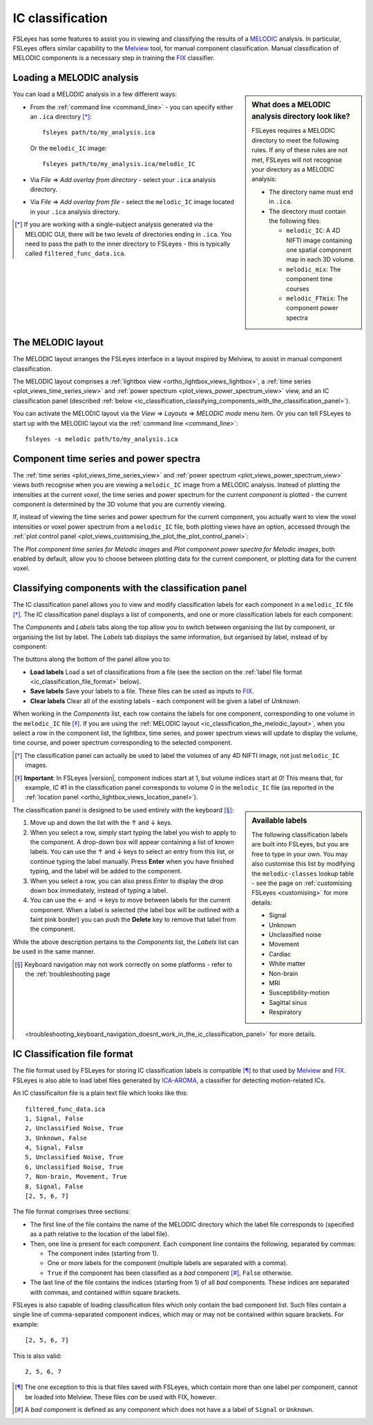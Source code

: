 .. |right_arrow|   unicode:: U+21D2

.. |left_arrow_2|  unicode:: U+2190
.. |up_arrow_2|    unicode:: U+2191
.. |right_arrow_2| unicode:: U+2192
.. |down_arrow_2|  unicode:: U+2193


.. _ic_classification:

IC classification
=================


FSLeyes has some features to assist you in viewing and classifying the results
of a `MELODIC <http://fsl.fmrib.ox.ac.uk/fsl/fslwiki/MELODIC>`_ analysis.  In
particular, FSLeyes offers similar capability to the `Melview
<http://fsl.fmrib.ox.ac.uk/fsl/fslwiki/Melview>`_ tool, for manual component
classification. Manual classification of MELODIC components is a necessary
step in training the `FIX <http://fsl.fmrib.ox.ac.uk/fsl/fslwiki/FIX>`_
classifier.


.. _ic_classification_loading_a_melodic_analysis:

Loading a MELODIC analysis
--------------------------


.. sidebar:: What does a MELODIC analysis directory look like?

             FSLeyes requires a MELODIC directory to meet the following
             rules. If any of these rules are not met, FSLeyes will not
             recognise your directory as a MELODIC analysis:

             - The directory name must end in ``.ica``.

             - The directory must contain the following files:

               - ``melodic_IC``: A 4D NIFTI image containing one spatial
                 component map in each 3D volume.
               - ``melodic_mix``: The component time courses
               - ``melodic_FTmix``: The component power spectra


You can load a MELODIC analysis in a few different ways:


- From the :ref:`command line <command_line>` - you can specify either an
  ``.ica`` directory [*]_::

      fsleyes path/to/my_analysis.ica

  Or the ``melodic_IC`` image::

      fsleyes path/to/my_analysis.ica/melodic_IC

- Via *File* |right_arrow| *Add overlay from directory* - select your
  ``.ica`` analysis directory.

- Via *File* |right_arrow| *Add overlay from file* - select the
  ``melodic_IC`` image located in your ``.ica`` analysis directory.


.. [*] If you are working with a single-subject analysis generated via the
       MELODIC GUI, there will be two levels of directories ending in
       ``.ica``. You need to pass the path to the inner directory to FSLeyes -
       this is typically called ``filtered_func_data.ica``.


.. _ic_classification_the_melodic_layout:

The MELODIC layout
------------------


The MELODIC layout arranges the FSLeyes interface in a layout inspired by
Melview, to assist in manual component classification.


.. image:: images/ic_classification_melodic_perspective.png
           :width: 75%
           :align: center


The MELODIC layout comprises a :ref:`lightbox view
<ortho_lightbox_views_lightbox>`, a :ref:`time series
<plot_views_time_series_view>` and :ref:`power spectrum
<plot_views_power_spectrum_view>` view, and an IC classification panel
(described :ref:`below
<ic_classification_classifying_components_with_the_classification_panel>`).


You can activate the MELODIC layout via the *View* |right_arrow|
*Layouts* |right_arrow| *MELODIC mode* menu item. Or you can tell FSLeyes
to start up with the MELODIC layout via the :ref:`command line
<command_line>`::

    fsleyes -s melodic path/to/my_analysis.ica


.. _component_time_series_and_power_spectra:

Component time series and power spectra
---------------------------------------


The :ref:`time series <plot_views_time_series_view>` and :ref:`power
spectrum <plot_views_power_spectrum_view>` views both recognise when you are
viewing a ``melodic_IC`` image from a MELODIC analysis. Instead of plotting
the intensities at the current *voxel*, the time series and power spectrum for
the current *component* is plotted - the current component is determined by
the 3D volume that you are currently viewing.


If, instead of viewing the time series and power spectrum for the current
component, you actually want to view the voxel intensities or voxel power
spectrum from a ``melodic_IC`` file, both plotting views have an option,
accessed through the :ref:`plot control panel
<plot_views_customising_the_plot_the_plot_control_panel>`:


.. image:: images/ic_classification_time_series_settings.png
   :width: 65%
   :align: center


.. image:: images/ic_classification_power_spectrum_settings.png
   :width: 40%
   :align: center


The *Plot component time series for Melodic images* and *Plot component power
spectra for Melodic images*, both enabled by default, allow you to choose
between plotting data for the current component, or plotting data for the
current voxel.


.. _ic_classification_classifying_components_with_the_classification_panel:

Classifying components with the classification panel
----------------------------------------------------


The IC classification panel allows you to view and modify classification
labels for each component in a ``melodic_IC`` file [*]_. The IC classification
panel displays a list of components, and one or more classification labels for
each component:


.. image:: images/ic_classification_classification_panel_components.png
   :width: 60%
   :align: center


The *Components* and *Labels* tabs along the top allow you to switch between
organising the list by component, or organising the list by label. The
*Labels* tab displays the same information, but organised by label, instead
of by component:


.. image:: images/ic_classification_classification_panel_labels.png
   :width: 60%
   :align: center


The buttons along the bottom of the panel allow you to:

- **Load labels** Load a set of classifications from a file (see the section
  on the :ref:`label file format <ic_classification_file_format>` below).

- **Save labels** Save your labels to a file. These files can be used as
  inputs to `FIX <http://fsl.fmrib.ox.ac.uk/fsl/fslwiki/FIX>`_.

- **Clear labels** Clear all of the existing labels - each component will be
  given a label of *Unknown*.


When working in the *Components* list, each row contains the labels for one
component, corresponding to one volume in the ``melodic_IC`` file [*]_. If you
are using the :ref:`MELODIC layout
<ic_classification_the_melodic_layout>`, when you select a row in the
component list, the lightbox, time series, and power spectrum views will
update to display the volume, time course, and power spectrum corresponding to
the selected component.


.. [*] The classification panel can actually be used to label the volumes of
       any 4D NIFTI image, not just ``melodic_IC`` images.


.. [*] **Important**: In FSLeyes |version|, component indices start at 1, but
       volume indices start at 0! This means that, for example, `IC #1` in the
       classification panel corresponds to volume 0 in the ``melodic_IC`` file
       (as reported in the :ref:`location panel
       <ortho_lightbox_views_location_panel>`).


.. sidebar:: Available labels

             The following classification labels are built into FSLeyes, but
             you are free to type in your own. You may also customise this
             list by modifying the ``melodic-classes`` lookup table - see the
             page on :ref:`customising FSLeyes <customising>` for more
             details:

             - Signal
             - Unknown
             - Unclassified noise
             - Movement
             - Cardiac
             - White matter
             - Non-brain
             - MRI
             - Susceptibility-motion
             - Sagittal sinus
             - Respiratory


The classification panel is designed to be used entirely with the keyboard
[*]_:


1. Move up and down the list with the |up_arrow_2| and |down_arrow_2| keys.

2. When you select a row, simply start typing the label you wish to apply to
   the component. A drop-down box will appear containing a list of known
   labels. You can use the |up_arrow_2| and |down_arrow_2| keys to select an
   entry from this list, or continue typing the label manually. Press
   **Enter** when you have finished typing, and the label will be added to the
   component.

3. When you select a row, you can also press *Enter* to display the drop down
   box immediately, instead of typing a label.

4. You can use the |left_arrow_2| and |right_arrow_2| keys to move between
   labels for the current component. When a label is selected (the label box
   will be outlined with a faint pink border) you can push the **Delete** key
   to remove that label from the component.


While the above description pertains to the *Components* list, the *Labels*
list can be used in the same manner.


.. [*] Keyboard navigation may not work correctly on some platforms - refer to
       the :ref:`troubleshooting page
       <troubleshooting_keyboard_navigation_doesnt_work_in_the_ic_classification_panel>`
       for more details.


.. _ic_classification_file_format:

IC Classification file format
-----------------------------

The file format used by FSLeyes for storing IC classification labels is
compatible [*]_ to that used by `Melview
<http://fsl.fmrib.ox.ac.uk/fsl/fslwiki/Melview>`_ and `FIX
<http://fsl.fmrib.ox.ac.uk/fsl/fslwiki/FIX>`_. FSLeyes is also able to load
label files generated by `ICA-AROMA
<https://github.com/rhr-pruim/ICA-AROMA>`_, a classifier for detecting
motion-related ICs.


An IC classificaiton file is a plain text file which looks like this::

  filtered_func_data.ica
  1, Signal, False
  2, Unclassified Noise, True
  3, Unknown, False
  4, Signal, False
  5, Unclassified Noise, True
  6, Unclassified Noise, True
  7, Non-brain, Movement, True
  8, Signal, False
  [2, 5, 6, 7]


The file format comprises three sections:

- The first line of the file contains the name of the MELODIC directory which
  the label file corresponds to (specified as a path relative to the location
  of the label file).

- Then, one line is present for each component. Each component line contains
  the following, separated by commas:

  - The component index (starting from 1).

  - One or more labels for the component (multiple labels are separated with a
    comma).

  - ``True`` if the component has been classified as a *bad* component [*]_,
    ``False`` otherwise.

- The last line of the file contains the indices (starting from 1) of all
  *bad* components. These indices are separated with commas, and contained
  within square brackets.


FSLeyes is also capable of loading classification files which only contain the
bad component list. Such files contain a single line of comma-separated
component indices, which may or may not be contained within square
brackets. For example::

  [2, 5, 6, 7]


This is also valid::

  2, 5, 6, 7


.. [*] The one exception to this is that files saved with FSLeyes, which
       contain more than one label per component, cannot be loaded into
       Melview.  These files *can* be used with FIX, however.


.. [*] A *bad* component is defined as any component which does not have a a
       label of ``Signal`` or ``Unknown``.
